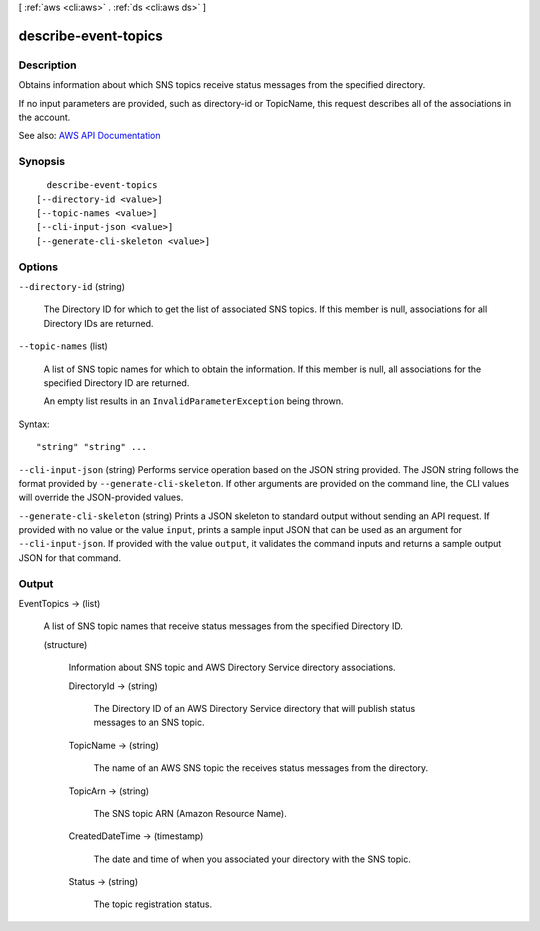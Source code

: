 [ :ref:`aws <cli:aws>` . :ref:`ds <cli:aws ds>` ]

.. _cli:aws ds describe-event-topics:


*********************
describe-event-topics
*********************



===========
Description
===========



Obtains information about which SNS topics receive status messages from the specified directory.

 

If no input parameters are provided, such as directory-id or TopicName, this request describes all of the associations in the account.



See also: `AWS API Documentation <https://docs.aws.amazon.com/goto/WebAPI/ds-2015-04-16/DescribeEventTopics>`_


========
Synopsis
========

::

    describe-event-topics
  [--directory-id <value>]
  [--topic-names <value>]
  [--cli-input-json <value>]
  [--generate-cli-skeleton <value>]




=======
Options
=======

``--directory-id`` (string)


  The Directory ID for which to get the list of associated SNS topics. If this member is null, associations for all Directory IDs are returned.

  

``--topic-names`` (list)


  A list of SNS topic names for which to obtain the information. If this member is null, all associations for the specified Directory ID are returned.

   

  An empty list results in an ``InvalidParameterException`` being thrown.

  



Syntax::

  "string" "string" ...



``--cli-input-json`` (string)
Performs service operation based on the JSON string provided. The JSON string follows the format provided by ``--generate-cli-skeleton``. If other arguments are provided on the command line, the CLI values will override the JSON-provided values.

``--generate-cli-skeleton`` (string)
Prints a JSON skeleton to standard output without sending an API request. If provided with no value or the value ``input``, prints a sample input JSON that can be used as an argument for ``--cli-input-json``. If provided with the value ``output``, it validates the command inputs and returns a sample output JSON for that command.



======
Output
======

EventTopics -> (list)

  

  A list of SNS topic names that receive status messages from the specified Directory ID.

  

  (structure)

    

    Information about SNS topic and AWS Directory Service directory associations.

    

    DirectoryId -> (string)

      

      The Directory ID of an AWS Directory Service directory that will publish status messages to an SNS topic.

      

      

    TopicName -> (string)

      

      The name of an AWS SNS topic the receives status messages from the directory.

      

      

    TopicArn -> (string)

      

      The SNS topic ARN (Amazon Resource Name).

      

      

    CreatedDateTime -> (timestamp)

      

      The date and time of when you associated your directory with the SNS topic.

      

      

    Status -> (string)

      

      The topic registration status.

      

      

    

  

